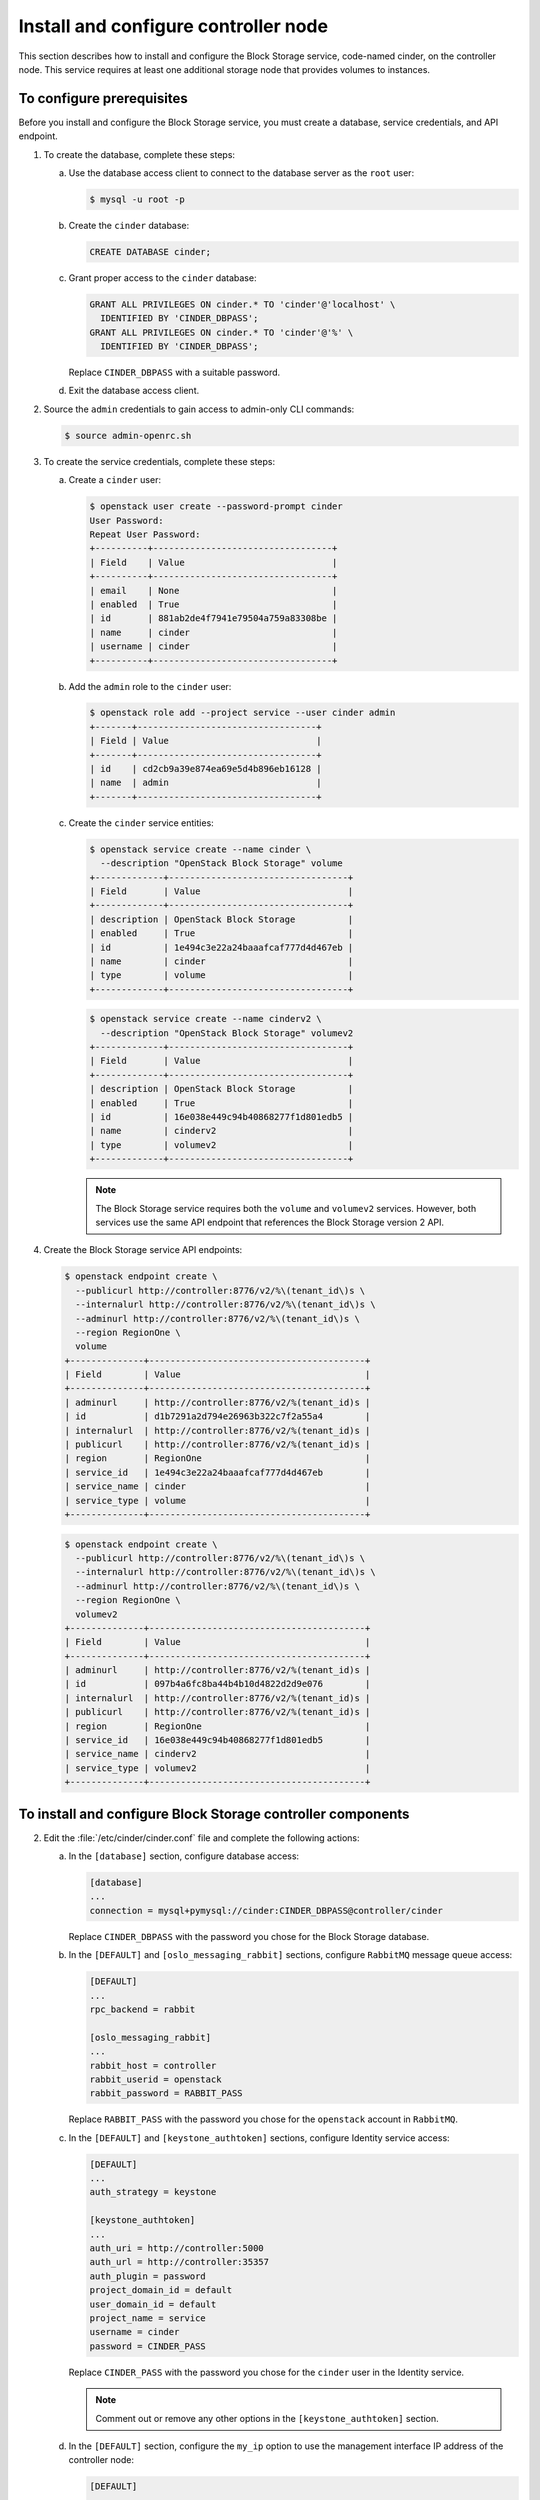 =====================================
Install and configure controller node
=====================================

This section describes how to install and configure the Block
Storage service, code-named cinder, on the controller node. This
service requires at least one additional storage node that provides
volumes to instances.

To configure prerequisites
~~~~~~~~~~~~~~~~~~~~~~~~~~

Before you install and configure the Block Storage service, you
must create a database, service credentials, and API endpoint.

1. To create the database, complete these steps:

   a. Use the database access client to connect to the database
      server as the ``root`` user:

      .. code-block:: console

         $ mysql -u root -p

   b. Create the ``cinder`` database:

      .. code-block:: console

         CREATE DATABASE cinder;

   c. Grant proper access to the ``cinder`` database:

      .. code-block:: console

         GRANT ALL PRIVILEGES ON cinder.* TO 'cinder'@'localhost' \
           IDENTIFIED BY 'CINDER_DBPASS';
         GRANT ALL PRIVILEGES ON cinder.* TO 'cinder'@'%' \
           IDENTIFIED BY 'CINDER_DBPASS';

      Replace ``CINDER_DBPASS`` with a suitable password.

   d. Exit the database access client.

2. Source the ``admin`` credentials to gain access to admin-only
   CLI commands:

   .. code-block:: console

      $ source admin-openrc.sh

3. To create the service credentials, complete these steps:

   a. Create a ``cinder`` user:

      .. code-block:: console

         $ openstack user create --password-prompt cinder
         User Password:
         Repeat User Password:
         +----------+----------------------------------+
         | Field    | Value                            |
         +----------+----------------------------------+
         | email    | None                             |
         | enabled  | True                             |
         | id       | 881ab2de4f7941e79504a759a83308be |
         | name     | cinder                           |
         | username | cinder                           |
         +----------+----------------------------------+

   b. Add the ``admin`` role to the ``cinder`` user:

      .. code-block:: console

         $ openstack role add --project service --user cinder admin
         +-------+----------------------------------+
         | Field | Value                            |
         +-------+----------------------------------+
         | id    | cd2cb9a39e874ea69e5d4b896eb16128 |
         | name  | admin                            |
         +-------+----------------------------------+

   c. Create the ``cinder`` service entities:

      .. code-block:: console

         $ openstack service create --name cinder \
           --description "OpenStack Block Storage" volume
         +-------------+----------------------------------+
         | Field       | Value                            |
         +-------------+----------------------------------+
         | description | OpenStack Block Storage          |
         | enabled     | True                             |
         | id          | 1e494c3e22a24baaafcaf777d4d467eb |
         | name        | cinder                           |
         | type        | volume                           |
         +-------------+----------------------------------+

      .. code-block:: console

         $ openstack service create --name cinderv2 \
           --description "OpenStack Block Storage" volumev2
         +-------------+----------------------------------+
         | Field       | Value                            |
         +-------------+----------------------------------+
         | description | OpenStack Block Storage          |
         | enabled     | True                             |
         | id          | 16e038e449c94b40868277f1d801edb5 |
         | name        | cinderv2                         |
         | type        | volumev2                         |
         +-------------+----------------------------------+

      .. note::

         The Block Storage service requires both the ``volume`` and
         ``volumev2`` services. However, both services use the same API
         endpoint that references the Block Storage version 2 API.

4. Create the Block Storage service API endpoints:

   .. code-block:: console

      $ openstack endpoint create \
        --publicurl http://controller:8776/v2/%\(tenant_id\)s \
        --internalurl http://controller:8776/v2/%\(tenant_id\)s \
        --adminurl http://controller:8776/v2/%\(tenant_id\)s \
        --region RegionOne \
        volume
      +--------------+-----------------------------------------+
      | Field        | Value                                   |
      +--------------+-----------------------------------------+
      | adminurl     | http://controller:8776/v2/%(tenant_id)s |
      | id           | d1b7291a2d794e26963b322c7f2a55a4        |
      | internalurl  | http://controller:8776/v2/%(tenant_id)s |
      | publicurl    | http://controller:8776/v2/%(tenant_id)s |
      | region       | RegionOne                               |
      | service_id   | 1e494c3e22a24baaafcaf777d4d467eb        |
      | service_name | cinder                                  |
      | service_type | volume                                  |
      +--------------+-----------------------------------------+

   .. code-block:: console

      $ openstack endpoint create \
        --publicurl http://controller:8776/v2/%\(tenant_id\)s \
        --internalurl http://controller:8776/v2/%\(tenant_id\)s \
        --adminurl http://controller:8776/v2/%\(tenant_id\)s \
        --region RegionOne \
        volumev2
      +--------------+-----------------------------------------+
      | Field        | Value                                   |
      +--------------+-----------------------------------------+
      | adminurl     | http://controller:8776/v2/%(tenant_id)s |
      | id           | 097b4a6fc8ba44b4b10d4822d2d9e076        |
      | internalurl  | http://controller:8776/v2/%(tenant_id)s |
      | publicurl    | http://controller:8776/v2/%(tenant_id)s |
      | region       | RegionOne                               |
      | service_id   | 16e038e449c94b40868277f1d801edb5        |
      | service_name | cinderv2                                |
      | service_type | volumev2                                |
      +--------------+-----------------------------------------+

To install and configure Block Storage controller components
~~~~~~~~~~~~~~~~~~~~~~~~~~~~~~~~~~~~~~~~~~~~~~~~~~~~~~~~~~~~

.. only:: obs

   1. Install the packages:

      .. code-block:: console

         # zypper install openstack-cinder-api openstack-cinder-scheduler python-cinderclient

.. only:: rdo

   1. Install the packages:

      .. code-block:: console

         # yum install openstack-cinder python-cinderclient python-oslo-db

.. only:: ubuntu

   1. Install the packages:

      .. code-block:: console

         # apt-get install cinder-api cinder-scheduler python-cinderclient

2.

   .. only:: rdo

      .. Workaround for https://bugzilla.redhat.com/show_bug.cgi?id=1212900.

      Copy the :file:`/usr/share/cinder/cinder-dist.conf` file
      to :file:`/etc/cinder/cinder.conf`.

      .. code-block:: console

         # cp /usr/share/cinder/cinder-dist.conf /etc/cinder/cinder.conf
         # chown -R cinder:cinder /etc/cinder/cinder.conf



   Edit the :file:`/etc/cinder/cinder.conf` file and complete the
   following actions:

   a. In the ``[database]`` section, configure database access:

      .. code-block:: ini

         [database]
         ...
         connection = mysql+pymysql://cinder:CINDER_DBPASS@controller/cinder

      Replace ``CINDER_DBPASS`` with the password you chose for the
      Block Storage database.

   b. In the ``[DEFAULT]`` and ``[oslo_messaging_rabbit]`` sections,
      configure ``RabbitMQ`` message queue access:

      .. code-block:: ini

         [DEFAULT]
         ...
         rpc_backend = rabbit

         [oslo_messaging_rabbit]
         ...
         rabbit_host = controller
         rabbit_userid = openstack
         rabbit_password = RABBIT_PASS

      Replace ``RABBIT_PASS`` with the password you chose for the
      ``openstack`` account in ``RabbitMQ``.

   c. In the ``[DEFAULT]`` and ``[keystone_authtoken]`` sections,
      configure Identity service access:

      .. code-block:: ini

         [DEFAULT]
         ...
         auth_strategy = keystone

         [keystone_authtoken]
         ...
         auth_uri = http://controller:5000
         auth_url = http://controller:35357
         auth_plugin = password
         project_domain_id = default
         user_domain_id = default
         project_name = service
         username = cinder
         password = CINDER_PASS

      Replace ``CINDER_PASS`` with the password you chose for
      the ``cinder`` user in the Identity service.

      .. note::

         Comment out or remove any other options in the
         ``[keystone_authtoken]`` section.

   d. In the ``[DEFAULT]`` section, configure the ``my_ip`` option to
      use the management interface IP address of the controller node:

      .. code-block:: ini

         [DEFAULT]
         ...
         my_ip = 10.0.0.11

   e. In the ``[oslo_concurrency]`` section, configure the lock path:

      .. code-block:: ini

         [oslo_concurrency]
         ...
         lock_path = /var/lock/cinder

   f. (Optional) To assist with troubleshooting, enable verbose
      logging in the ``[DEFAULT]`` section:

      .. code-block:: ini

         [DEFAULT]
         ...
         verbose = True

3. Populate the Block Storage database:

   .. code-block:: console

      # su -s /bin/sh -c "cinder-manage db sync" cinder

To finalize installation
~~~~~~~~~~~~~~~~~~~~~~~~

.. only:: obs or rdo

   1. Start the Block Storage services and configure them to start when
      the system boots:


      .. code-block:: console

         # systemctl enable openstack-cinder-api.service openstack-cinder-scheduler.service
         # systemctl start openstack-cinder-api.service openstack-cinder-scheduler.service

.. only:: ubuntu

   1. Restart the Block Storage services:

      .. code-block:: console

         # service cinder-scheduler restart
         # service cinder-api restart

   2. By default, the Ubuntu packages create an SQLite database.

      Because this configuration uses an SQL database server,
      you can remove the SQLite database file:

      .. code-block:: console

         # rm -f /var/lib/cinder/cinder.sqlite
